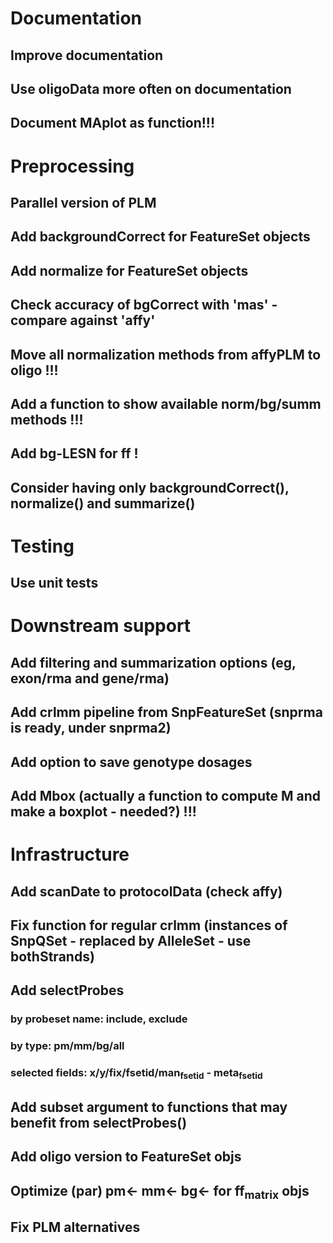 * Documentation
** Improve documentation
** Use oligoData more often on documentation
** Document MAplot as function!!!
* Preprocessing
** Parallel version of PLM
** Add backgroundCorrect for FeatureSet objects
** Add normalize for FeatureSet objects
** Check accuracy of bgCorrect with 'mas' - compare against 'affy'
** Move all normalization methods from affyPLM to oligo !!!
** Add a function to show available norm/bg/summ methods !!!
** Add bg-LESN for ff !
** Consider having only backgroundCorrect(), normalize() and summarize()
* Testing
** Use unit tests
* Downstream support
** Add filtering and summarization options (eg, exon/rma and gene/rma)
** Add crlmm pipeline from SnpFeatureSet (snprma is ready, under snprma2)
** Add option to save genotype dosages
** Add Mbox (actually a function to compute M and make a boxplot - needed?) !!!
* Infrastructure
** Add scanDate to protocolData (check affy)
** Fix function for regular crlmm (instances of SnpQSet - replaced by AlleleSet - use bothStrands)
** Add selectProbes
*** by probeset name: include, exclude
*** by type: pm/mm/bg/all
*** selected fields: x/y/fix/fsetid/man_fsetid - meta_fsetid
** Add subset argument to functions that may benefit from selectProbes()
** Add oligo version to FeatureSet objs
** Optimize (par) pm<- mm<- bg<- for ff_matrix objs
** Fix PLM alternatives
